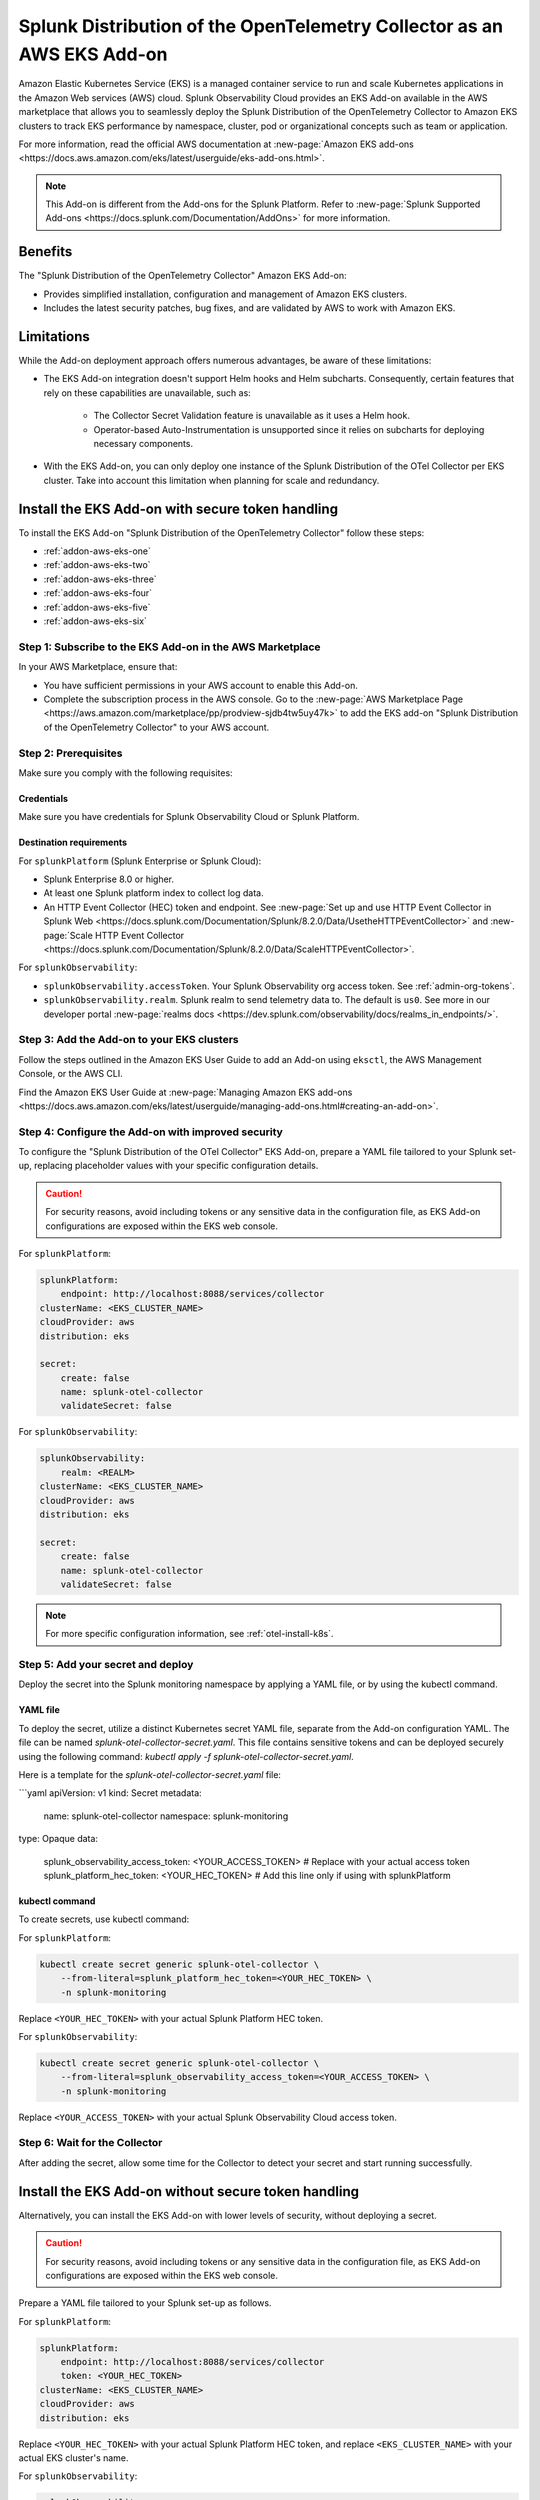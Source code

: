 .. _install-k8s-addon-eks:

*******************************************************************************
Splunk Distribution of the OpenTelemetry Collector as an AWS EKS Add-on 
*******************************************************************************

.. meta::
    :description: Kubernetes via the EKS Add-on installation

Amazon Elastic Kubernetes Service (EKS) is a managed container service to run and scale Kubernetes applications in the Amazon Web services (AWS) cloud. Splunk Observability Cloud provides an EKS Add-on available in the AWS marketplace that allows you to seamlessly deploy the Splunk Distribution of the OpenTelemetry Collector to Amazon EKS clusters to track EKS performance by namespace, cluster, pod or organizational concepts such as team or application. 

For more information, read the official AWS documentation at :new-page:`Amazon EKS add-ons <https://docs.aws.amazon.com/eks/latest/userguide/eks-add-ons.html>`.

.. note::

    This Add-on is different from the Add-ons for the Splunk Platform. Refer to :new-page:`Splunk Supported Add-ons <https://docs.splunk.com/Documentation/AddOns>` for more information. 

Benefits
=============================================================================================

The "Splunk Distribution of the OpenTelemetry Collector" Amazon EKS Add-on:

* Provides simplified installation, configuration and management of Amazon EKS clusters. 
* Includes the latest security patches, bug fixes, and are validated by AWS to work with Amazon EKS. 

Limitations
=============================================================================================

While the Add-on deployment approach offers numerous advantages, be aware of these limitations:

* The EKS Add-on integration doesn't support Helm hooks and Helm subcharts. Consequently, certain features that rely on these capabilities are unavailable, such as:

    * The Collector Secret Validation feature is unavailable as it uses a Helm hook.
    * Operator-based Auto-Instrumentation is unsupported since it relies on subcharts for deploying necessary components.

* With the EKS Add-on, you can only deploy one instance of the Splunk Distribution of the OTel Collector per EKS cluster. Take into account this limitation when planning for scale and redundancy.

Install the EKS Add-on with secure token handling
=============================================================================================

To install the EKS Add-on "Splunk Distribution of the OpenTelemetry Collector" follow these steps:

* :ref:`addon-aws-eks-one`
* :ref:`addon-aws-eks-two`
* :ref:`addon-aws-eks-three`
* :ref:`addon-aws-eks-four`
* :ref:`addon-aws-eks-five`
* :ref:`addon-aws-eks-six`

.. _addon-aws-eks-one:

Step 1: Subscribe to the EKS Add-on in the AWS Marketplace
------------------------------------------------------------

In your AWS Marketplace, ensure that:

* You have sufficient permissions in your AWS account to enable this Add-on.
* Complete the subscription process in the AWS console. Go to the :new-page:`AWS Marketplace Page <https://aws.amazon.com/marketplace/pp/prodview-sjdb4tw5uy47k>` to add the EKS add-on "Splunk Distribution of the OpenTelemetry Collector" to your AWS account.

.. _addon-aws-eks-two:

Step 2: Prerequisites 
------------------------------------------------------------

Make sure you comply with the following requisites:

Credentials 
^^^^^^^^^^^^^^^^^^^^^^^^^^^^^^^^^^^^^^^^^^^

Make sure you have credentials for Splunk Observability Cloud or Splunk Platform.

Destination requirements
^^^^^^^^^^^^^^^^^^^^^^^^^^^^^^^^^^^^^^^^^^^

For ``splunkPlatform`` (Splunk Enterprise or Splunk Cloud):

* Splunk Enterprise 8.0 or higher.
* At least one Splunk platform index to collect log data.
* An HTTP Event Collector (HEC) token and endpoint. See :new-page:`Set up and use HTTP Event Collector in Splunk Web <https://docs.splunk.com/Documentation/Splunk/8.2.0/Data/UsetheHTTPEventCollector>` and :new-page:`Scale HTTP Event Collector <https://docs.splunk.com/Documentation/Splunk/8.2.0/Data/ScaleHTTPEventCollector>`.

For ``splunkObservability``:

* ``splunkObservability.accessToken``. Your Splunk Observability org access token. See :ref:`admin-org-tokens`.
* ``splunkObservability.realm``. Splunk realm to send telemetry data to. The default is ``us0``. See more in our developer portal :new-page:`realms docs <https://dev.splunk.com/observability/docs/realms_in_endpoints/>`.

.. _addon-aws-eks-three:

Step 3: Add the Add-on to your EKS clusters
------------------------------------------------------------

Follow the steps outlined in the Amazon EKS User Guide to add an Add-on using ``eksctl``, the AWS Management Console, or the AWS CLI.

Find the Amazon EKS User Guide at :new-page:`Managing Amazon EKS add-ons <https://docs.aws.amazon.com/eks/latest/userguide/managing-add-ons.html#creating-an-add-on>`.

.. _addon-aws-eks-four:
.. _addon-aws-eks-secure-token-one:

Step 4: Configure the Add-on with improved security
------------------------------------------------------------

To configure the "Splunk Distribution of the OTel Collector" EKS Add-on, prepare a YAML file tailored to your Splunk set-up, replacing placeholder values with your specific configuration details. 

.. caution:: For security reasons, avoid including tokens or any sensitive data in the configuration file, as EKS Add-on configurations are exposed within the EKS web console.

For ``splunkPlatform``:

.. code-block:: yaml

    splunkPlatform:
        endpoint: http://localhost:8088/services/collector
    clusterName: <EKS_CLUSTER_NAME>
    cloudProvider: aws
    distribution: eks

    secret:
        create: false
        name: splunk-otel-collector
        validateSecret: false

For ``splunkObservability``:

.. code-block:: yaml

    splunkObservability:
        realm: <REALM>
    clusterName: <EKS_CLUSTER_NAME>
    cloudProvider: aws
    distribution: eks

    secret:
        create: false
        name: splunk-otel-collector
        validateSecret: false

.. note:: For more specific configuration information, see :ref:`otel-install-k8s`.

.. _addon-aws-eks-secure-token-two:
.. _addon-aws-eks-five:

Step 5: Add your secret and deploy
------------------------------------------------------------

Deploy the secret into the Splunk monitoring namespace by applying a YAML file, or by using the kubectl command.

YAML file
^^^^^^^^^^^^^^^^^^^^^^^^^^^^^^^^^^^^^^^^^^^

To deploy the secret, utilize a distinct Kubernetes secret YAML file, separate from the Add-on configuration YAML. The file can be named `splunk-otel-collector-secret.yaml`. This file contains sensitive tokens and can be deployed securely using the following command: `kubectl apply -f splunk-otel-collector-secret.yaml`.

Here is a template for the `splunk-otel-collector-secret.yaml` file:

```yaml
apiVersion: v1
kind: Secret
metadata:
  name: splunk-otel-collector
  namespace: splunk-monitoring
type: Opaque
data:
  splunk_observability_access_token: <YOUR_ACCESS_TOKEN> # Replace with your actual access token
  splunk_platform_hec_token: <YOUR_HEC_TOKEN>  # Add this line only if using with splunkPlatform

kubectl command
^^^^^^^^^^^^^^^^^^^^^^^^^^^^^^^^^^^^^^^^^^^

To create secrets, use kubectl command:

For ``splunkPlatform``:

.. code-block:: yaml

    kubectl create secret generic splunk-otel-collector \
        --from-literal=splunk_platform_hec_token=<YOUR_HEC_TOKEN> \
        -n splunk-monitoring

Replace ``<YOUR_HEC_TOKEN>`` with your actual Splunk Platform HEC token.

For ``splunkObservability``:

.. code-block:: yaml

    kubectl create secret generic splunk-otel-collector \
        --from-literal=splunk_observability_access_token=<YOUR_ACCESS_TOKEN> \
        -n splunk-monitoring

Replace ``<YOUR_ACCESS_TOKEN>`` with your actual Splunk Observability Cloud access token.

.. _addon-aws-eks-six:
.. _addon-aws-eks-secure-token-three:

Step 6: Wait for the Collector
------------------------------------------------------------

After adding the secret, allow some time for the Collector to detect your secret and start running successfully.

.. _addon-aws-eks-non-secure:

Install the EKS Add-on without secure token handling
=============================================================================================

Alternatively, you can install the EKS Add-on with lower levels of security, without deploying a secret.

.. caution:: For security reasons, avoid including tokens or any sensitive data in the configuration file, as EKS Add-on configurations are exposed within the EKS web console.

Prepare a YAML file tailored to your Splunk set-up as follows.    

For ``splunkPlatform``:

.. code-block:: yaml

    splunkPlatform:
        endpoint: http://localhost:8088/services/collector
        token: <YOUR_HEC_TOKEN>
    clusterName: <EKS_CLUSTER_NAME>
    cloudProvider: aws
    distribution: eks

Replace ``<YOUR_HEC_TOKEN>`` with your actual Splunk Platform HEC token, and replace ``<EKS_CLUSTER_NAME>`` with your actual EKS cluster's name.

For ``splunkObservability``:

.. code-block:: yaml

    splunkObservability:
        accessToken: <YOUR_ACCESS_TOKEN>
        realm: <REALM>
    clusterName: <EKS_CLUSTER_NAME>
    cloudProvider: aws
    distribution: eks

Replace ``<YOUR_ACCESS_TOKEN>`` and ``<REALM>`` with your actual Splunk Observability Cloud access token within the corresponding realm, and replace ``<EKS_CLUSTER_NAME>`` with your actual EKS cluster's name.

.. note:: For more specific configuration information, see :ref:`otel-install-k8s`.